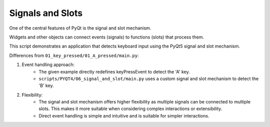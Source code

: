 Signals and Slots
-------------------

One of the central features of PyQt is the signal and slot mechanism.

Widgets and other objects can connect events (signals) to functions (slots) that process them.




.. code-block:: python
    :caption: scripts/PYQT4/05_timer/main.py

    # -*- coding: utf-8 -*-

    import sys
    from PyQt5.QtWidgets import QApplication, QMainWindow, QTextEdit
    from PyQt5.QtCore import Qt, pyqtSignal

    class SignalTextEdit(QTextEdit):
        b_key_pressed = pyqtSignal()

        def __init__(self, parent=None):
            super(SignalTextEdit, self).__init__(parent)
            self.b_key_pressed.connect(self.on_b_key_pressed)

        def keyPressEvent(self, event):
            if event.key() == Qt.Key_B:
                self.b_key_pressed.emit()
            else:
                super(SignalTextEdit, self).keyPressEvent(event)

        def on_b_key_pressed(self):
            self.append("You pressed the 'B' key!")

    class SignalApp(QMainWindow):
        def __init__(self):
            super(SignalApp, self).__init__()

            self.text_edit = SignalTextEdit(self)
            self.setCentralWidget(self.text_edit)

            self.init_ui()

        def init_ui(self):
            self.setWindowTitle('Signal and Slot Example')
            self.setGeometry(100, 100, 400, 300)

    if __name__ == '__main__':
        app = QApplication(sys.argv)
        window = SignalApp()
        window.show()
        sys.exit(app.exec_())

This script demonstrates an application that detects keyboard input using the PyQt5 signal and slot mechanism.


Differences from ``01_key_pressed/01_A_pressed/main.py``:

1. Event handling approach:
    - The given example directly redefines keyPressEvent to detect the 'A' key.
    - ``scripts/PYQT4/06_signal_and_slot/main.py`` uses a custom signal and slot mechanism to detect the 'B' key.

2. Flexibility:
    - The signal and slot mechanism offers higher flexibility as multiple signals can be connected to multiple slots. This makes it more suitable when considering complex interactions or extensibility.
    - Direct event handling is simple and intuitive and is suitable for simpler interactions.

    .. thumbnail:: /_images/pyqt/pyqt_31.png
